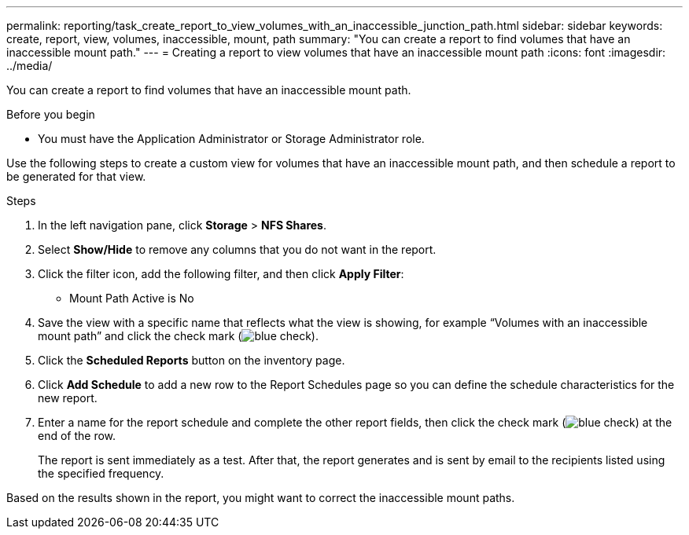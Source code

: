 ---
permalink: reporting/task_create_report_to_view_volumes_with_an_inaccessible_junction_path.html
sidebar: sidebar
keywords: create, report, view, volumes, inaccessible, mount, path
summary: "You can create a report to find volumes that have an inaccessible mount path."
---
= Creating a report to view volumes that have an inaccessible mount path
:icons: font
:imagesdir: ../media/

[.lead]
You can create a report to find volumes that have an inaccessible mount path.

.Before you begin

* You must have the Application Administrator or Storage Administrator role.

Use the following steps to create a custom view for volumes that have an inaccessible mount path, and then schedule a report to be generated for that view.

.Steps

. In the left navigation pane, click *Storage* > *NFS Shares*.
. Select *Show/Hide* to remove any columns that you do not want in the report.
. Click the filter icon, add the following filter, and then click *Apply Filter*:
 ** Mount Path Active is No
. Save the view with a specific name that reflects what the view is showing, for example "`Volumes with an inaccessible mount path`" and click the check mark (image:../media/blue_check.gif[]).
. Click the *Scheduled Reports* button on the inventory page.
. Click *Add Schedule* to add a new row to the Report Schedules page so you can define the schedule characteristics for the new report.
. Enter a name for the report schedule and complete the other report fields, then click the check mark (image:../media/blue_check.gif[]) at the end of the row.
+
The report is sent immediately as a test. After that, the report generates and is sent by email to the recipients listed using the specified frequency.

Based on the results shown in the report, you might want to correct the inaccessible mount paths.
